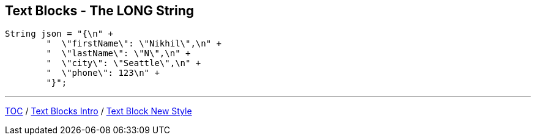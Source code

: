 == Text Blocks - The LONG String

--
[source,highlight=2..3]
----
String json = "{\n" +
        "  \"firstName\": \"Nikhil\",\n" +
        "  \"lastName\": \"N\",\n" +
        "  \"city\": \"Seattle\",\n" +
        "  \"phone\": 123\n" +
        "}";
----

---
link:./00_toc.adoc[TOC] /
link:./20_text_blocks_intro.adoc[Text Blocks Intro] /
link:./22_text_blocks_new_style.adoc[Text Block New Style]
